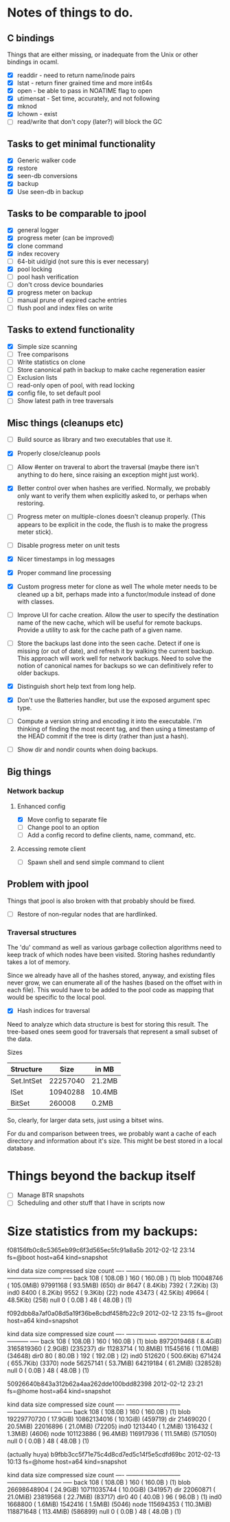 * Notes of things to do.

** C bindings
   Things that are either missing, or inadequate from the Unix or
   other bindings in ocaml.

   - [X] readdir - need to return name/inode pairs
   - [X] lstat - return finer grained time and more int64s
   - [X] open  - be able to pass in NOATIME flag to open
   - [X] utimensat - Set time, accurately, and not following
   - [X] mknod
   - [X] lchown  - exist
   - [ ] read/write that don't copy (later?)  will block the GC

** Tasks to get minimal functionality

   - [X] Generic walker code
   - [X] restore
   - [X] seen-db conversions
   - [X] backup
   - [X] Use seen-db in backup

** Tasks to be comparable to jpool

   - [X] general logger
   - [X] progress meter (can be improved)
   - [X] clone command
   - [X] index recovery
   - [ ] 64-bit uid/gid (not sure this is ever necessary)
   - [X] pool locking
   - [ ] pool hash verification
   - [ ] don't cross device boundaries
   - [X] progress meter on backup
   - [ ] manual prune of expired cache entries
   - [ ] flush pool and index files on write

** Tasks to extend functionality

   - [X] Simple size scanning
   - [ ] Tree comparisons
   - [ ] Write statistics on clone
   - [ ] Store canonical path in backup to make cache regeneration easier
   - [ ] Exclusion lists
   - [ ] read-only open of pool, with read locking
   - [X] config file, to set default pool
   - [ ] Show latest path in tree traversals

** Misc things (cleanups etc)

   - [ ] Build source as library and two executables that use it.
   - [X] Properly close/cleanup pools
   - [ ] Allow #enter on traveral to abort the traversal (maybe there
     isn't anything to do here, since raising an exception might just
     work).
   - [X] Better control over when hashes are verified.  Normally, we
     probably only want to verify them when explicitly asked to, or
     perhaps when restoring.
   - [ ] Progress meter on multiple-clones doesn't cleanup properly.
     (This appears to be explicit in the code, the flush is to make
     the progress meter stick).
   - [ ] Disable progress meter on unit tests
   - [X] Nicer timestamps in log messages
   - [X] Proper command line processing
   - [X] Custom progress meter for clone as well  The whole meter
     needs to be cleaned up a bit, perhaps made into a functor/module
     instead of done with classes.
   - [ ] Improve UI for cache creation.  Allow the user to specify the
     destination name of the new cache, which will be useful for
     remote backups.  Provide a utility to ask for the cache path of a
     given name.

   - [ ] Store the backups last done into the seen cache.  Detect if
     one is missing (or out of date), and refresh it by walking the
     current backup.  This approach will work well for network
     backups.  Need to solve the notion of canonical names for backups
     so we can definitively refer to older backups.

   - [X] Distinguish short help text from long help.
   - [X] Don't use the Batteries handler, but use the exposed argument
     spec type.

   - [ ] Compute a version string and encoding it into the
     executable.  I'm thinking of finding the most recent tag, and
     then using a timestamp of the HEAD commit if the tree is dirty
     (rather than just a hash).

   - [ ] Show dir and nondir counts when doing backups.

** Big things

*** Network backup
**** Enhanced config
     - [X] Move config to separate file
     - [ ] Change pool to an option
     - [ ] Add a config record to define clients, name, command, etc.
**** Accessing remote client
     - [ ] Spawn shell and send simple command to client

** Problem with jpool

   Things that jpool is also broken with that probably should be
   fixed.

   - [ ] Restore of non-regular nodes that are hardlinked.

*** Traversal structures

    The 'du' command as well as various garbage collection algorithms
    need to keep track of which nodes have been visited.  Storing
    hashes redundantly takes a lot of memory.

    Since we already have all of the hashes stored, anyway, and
    existing files never grow, we can enumerate all of the hashes
    (based on the offset with in each file).  This would have to be
    added to the pool code as mapping that would be specific to the
    local pool.

    - [X] Hash indices for traversal

    Need to analyze which data structure is best for storing this
    result.  The tree-based ones seem good for traversals that
    represent a small subset of the data.

    Sizes

    | Structure  |     Size | in MB  |
    |------------+----------+--------|
    | Set.IntSet | 22257040 | 21.2MB |
    | ISet       | 10940288 | 10.4MB |
    | BitSet     |   260008 | 0.2MB  |

    So, clearly, for larger data sets, just using a bitset wins.

    For du and comparison between trees, we probably want a cache of
    each directory and information about it's size.  This might be
    best stored in a local database.

* Things beyond the backup itself

  - [ ] Manage BTR snapshots
  - [ ] Scheduling and other stuff that I have in scripts now

* Size statistics from my backups:

f08156fb0c8c5365eb99c6f3d565ec5fc91a8a5b 2012-02-12 23:14 fs=@boot host=a64 kind=snapshot

kind          data size                  compressed size        count
---- ---------------------------   ---------------------------  -----
back             108 ( 108.0B  )               160 ( 160.0B  )  (1)
blob       110048746 ( 105.0MiB)          97991168 (  93.5MiB)  (650)
dir             8647 (   8.4Kib)              7392 (   7.2Kib)  (3)
ind0            8400 (   8.2Kib)              9552 (   9.3Kib)  (22)
node           43473 (  42.5Kib)             49664 (  48.5Kib)  (258)
null               0 (   0.0B  )                48 (  48.0B  )  (1)

f092dbb8a7af0a08d5a19f36be8cbdf458fb22c9 2012-02-12 23:15 fs=@root host=a64 kind=snapshot

kind       data size               compressed size              count
---- --------------- -----------   --------------- -----------  -----
back             108 ( 108.0B  )               160 ( 160.0B  )  (1)
blob      8972019468 (   8.4GiB)        3165819360 (   2.9GiB)  (235237)
dir         11283714 (  10.8MiB)          11545616 (  11.0MiB)  (34648)
dir0              80 (  80.0B  )               192 ( 192.0B  )  (2)
ind0          512620 ( 500.6Kib)            671424 ( 655.7Kib)  (3370)
node        56257141 (  53.7MiB)          64219184 (  61.2MiB)  (328528)
null               0 (   0.0B  )                48 (  48.0B  )  (1)

50926640b843a312b62a4aa262dde100bdd82398 2012-02-12 23:21 fs=@home host=a64 kind=snapshot

kind          data size                  compressed size        count
---- ---------------------------   ---------------------------  -----
back             108 ( 108.0B  )               160 ( 160.0B  )  (1)
blob     19229770720 (  17.9GiB)       10862134016 (  10.1GiB)  (459719)
dir         21469020 (  20.5MiB)          22016896 (  21.0MiB)  (72205)
ind0         1213440 (   1.2MiB)           1316432 (   1.3MiB)  (4606)
node       101123886 (  96.4MiB)         116917936 ( 111.5MiB)  (571050)
null               0 (   0.0B  )                48 (  48.0B  )  (1)

(actually huya)
b9fbb3cc5f71e75c4d8cd7ed5c14f5e5cdfd69bc 2012-02-13 10:13 fs=@home host=a64 kind=snapshot

kind          data size                  compressed size        count
---- ---------------------------   ---------------------------  -----
back             108 ( 108.0B  )               160 ( 160.0B  )  (1)
blob     26698648904 (  24.9GiB)       10711035744 (  10.0GiB)  (341957)
dir         22060871 (  21.0MiB)          23819568 (  22.7MiB)  (83717)
dir0              40 (  40.0B  )                96 (  96.0B  )  (1)
ind0         1668800 (   1.6MiB)           1542416 (   1.5MiB)  (5046)
node       115694353 ( 110.3MiB)         118871648 ( 113.4MiB)  (586899)
null               0 (   0.0B  )                48 (  48.0B  )  (1)
